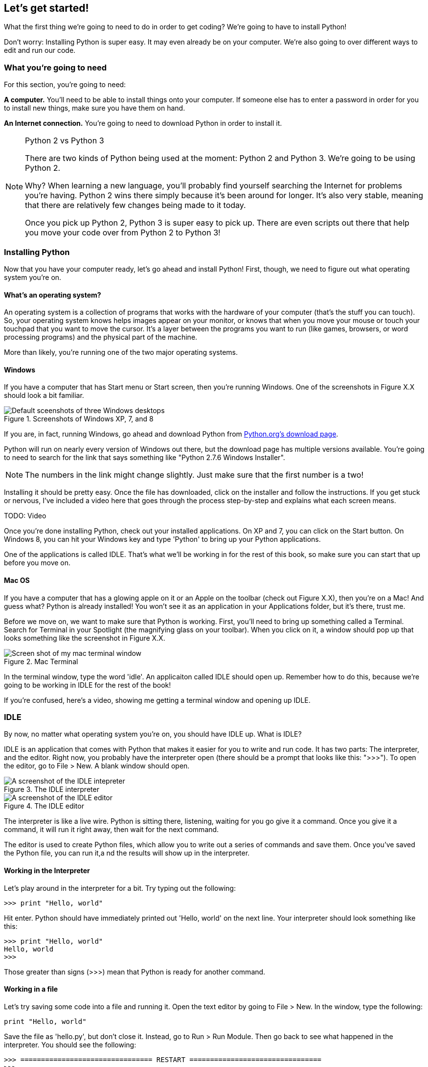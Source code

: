 == Let's get started!

What the first thing we're going to need to do in order to get coding? We're going to have to install Python! 

Don't worry: Installing Python is super easy. It may even already be on your computer. We're also going to over different ways to edit and run our code.

=== What you're going to need

For this section, you're going to need:

*A computer.* You'll need to be able to install things onto your computer. If someone else has to enter a password in order for you to install new things, make sure you have them on hand.

*An Internet connection.* You're going to need to download Python in order to install it. 

.Python 2 vs Python 3
[NOTE]
====
There are two kinds of Python being used at the moment: Python 2 and Python 3. We're going to be using Python 2.

Why? When learning a new language, you'll probably find yourself searching the Internet for problems you're having. Python 2 wins there simply because it's been around for longer. It's also very stable, meaning that there are relatively few changes being made to it today.

Once you pick up Python 2, Python 3 is super easy to pick up. There are even scripts out there that help you move your code over from Python 2 to Python 3!
====

=== Installing Python

Now that you have your computer ready, let's go ahead and install Python! First, though, we need to figure out what operating system you're on.

==== What's an operating system?

An operating system is a collection of programs that works with the hardware of your computer (that's the stuff you can touch). So, your operating system knows helps images appear on your monitor, or knows that when you move your mouse or touch your touchpad that you want to move the cursor. It's a layer between the programs you want to run (like games, browsers, or word processing programs) and the physical part of the machine.

More than likely, you're running one of the two major operating systems. 

==== Windows

If you have a computer that has Start menu or Start screen, then you're running Windows. One of the screenshots in Figure X.X should look a bit familiar. 

[[windows_shots]]
.Screenshots of Windows XP, 7, and 8
image::images/windows_shots.png["Default sceenshots of three Windows desktops"]

If you are, in fact, running Windows, go ahead and download Python from http://www.python.org/download/[Python.org's download page]. 

Python will run on nearly every version of Windows out there, but the download page has multiple versions available. You're going to need to search for the link that says something like "Python 2.7.6 Windows Installer".

[NOTE]
====
The numbers in the link might change slightly. Just make sure that the first number is a two!
====

Installing it should be pretty easy. Once the file has downloaded, click on the installer and follow the instructions. If you get stuck or nervous, I've included a video here that goes through the process step-by-step and explains what each screen means.

TODO: Video

Once you're done installing Python, check out your installed applications. On XP and 7, you can click on the Start button. On Windows 8, you can hit your Windows key and type 'Python' to bring up your Python applications. 

One of the applications is called IDLE. That's what we'll be working in for the rest of this book, so make sure you can start that up before you move on.

==== Mac OS

If you have a computer that has a glowing apple on it or an Apple on the toolbar (check out Figure X.X), then you're on a Mac! And guess what? Python is already installed! You won't see it as an application in your Applications folder, but it's there, trust me.

Before we move on, we want to make sure that Python is working. First, you'll need to bring up something called a Terminal. Search for Terminal in your Spotlight (the magnifying glass on your toolbar). When you click on it, a window should pop up that looks something like the screenshot in Figure X.X.

[[mac_terminal]]
.Mac Terminal
image::images/terminal.png["Screen shot of my mac terminal window"]

In the terminal window, type the word 'idle'. An applicaiton called IDLE should open up. Remember how to do this, because we're going to be working in IDLE for the rest of the book!

If you're confused, here's a video, showing me getting a terminal window and opening up IDLE.

=== IDLE

By now, no matter what operating system you're on, you should have IDLE up. What is IDLE?

IDLE is an application that comes with Python that makes it easier for you to write and run code. It has two parts: The interpreter, and the editor. Right now, you probably have the interpreter open (there should be a prompt that looks like this: ">>>"). To open the editor, go to File > New. A blank window should open.

[idle_intepreter]
.The IDLE interpreter
image::images/idle-intepreter.png["A screenshot of the IDLE intepreter"]

[idle_editor]
.The IDLE editor
image::images/idle-editor.png["A screenshot of the IDLE editor"]

The interpreter is like a live wire. Python is sitting there, listening, waiting for you go give it a command. Once you give it a command, it will run it right away, then wait for the next command.

The editor is used to create Python files, which allow you to write out a series of commands and save them. Once you've saved the Python file, you can run it,a nd the results will show up in the interpreter. 

==== Working in the Interpreter

Let's play around in the interpreter for a bit. Try typing out the following:

[source,python]
----
>>> print "Hello, world"
----

Hit enter. Python should have immediately printed out 'Hello, world' on the next line. Your interpreter should look something like this:

[source,python]
----
>>> print "Hello, world"
Hello, world
>>>
----

Those greater than signs (>>>) mean that Python is ready for another command.

==== Working in a file

Let's try saving some code into a file and running it. Open the text editor by going to File > New. In the window, type the following:

[source,python]
----
print "Hello, world"
----

Save the file as 'hello.py', but don't close it. Instead, go to Run > Run Module. Then go back to see what happened in the interpreter. You should see the following:

[source,python]
----
>>> ================================ RESTART ================================
>>> 
Hello, world
>>> 
----

You can run this file again and again, which is a definite advantage over just typing stuff in the interpreter! Usually, I use the shell for when I want to mess around and test stuff, and Python files for the lines of code I want to save.

=== Working in the book!

Every once in a while, you might notice a box that looks a bit like a shell, or that has some code in it. If the box looks like the one below, you can actually change and run that code!

TODO: Add an editor

TODO: Explain how it works

==== From the book to your computer

TODO: Once I sort this out

=== Try this!

Try entering the following things into your interpreter:

[source,python]
----
>>> 5 + 1
>>> a = 5
>>> print a
----

Look at what Python printed out. Why do you think it printed out what it did?

=== Notes for the adult

In this lesson, we're going to get Python installed and get the student familiar with working with IDLE.

Even if you're not a Python developer, you've probably never touched IDLE. Most developers I chat with at conferences aren't even aware that Python comes with an IDE! It's a great environment for beginners, though, because it comes with some great stuff out of the box:

* There is no messing with paths. Run it and go! If the student is on Windows, this can be a huge boon to them.
* It has tab completion! Getting tab completion is easy enough for experts to set up, but can be intimidating for beginners. 
* It comes with color coding. Even if you're hard-core old school, color coding can really help a beginner understand syntax and gives them a feeling of confidence as the code.
* It comes with Python. One install, and we're ready to go!
* Drop down menus allow the student to explore what methods and attributes various objects have. Even the docs show up!

You probably will want to take a while to get familiar with IDLE, since that's where I have the student work. Some of the stuff that might throw you:

* Pressing the up arrow moves your cursor up rather than bringing up a previous command.
* If your cursor is on a previously entered code, hitting enter will paste that code at your prompt.
* If you can't seem to type, your cursor is probably just slightly off of where it needs to be. Hit enter or use the mouse to move the cursor to where it needs to be (which is right in front of the prompt).

If students get stuck here, it's usually because they're not used to being precise. Remind them to type in everything *just* as I've shown, down to the punctuation marks. Another place they get stuck is that they try to enter the prompt in as code. 

Let them play around with the shell and such, printing out various things, until they're comfortable enough to move on to the next lesson.
